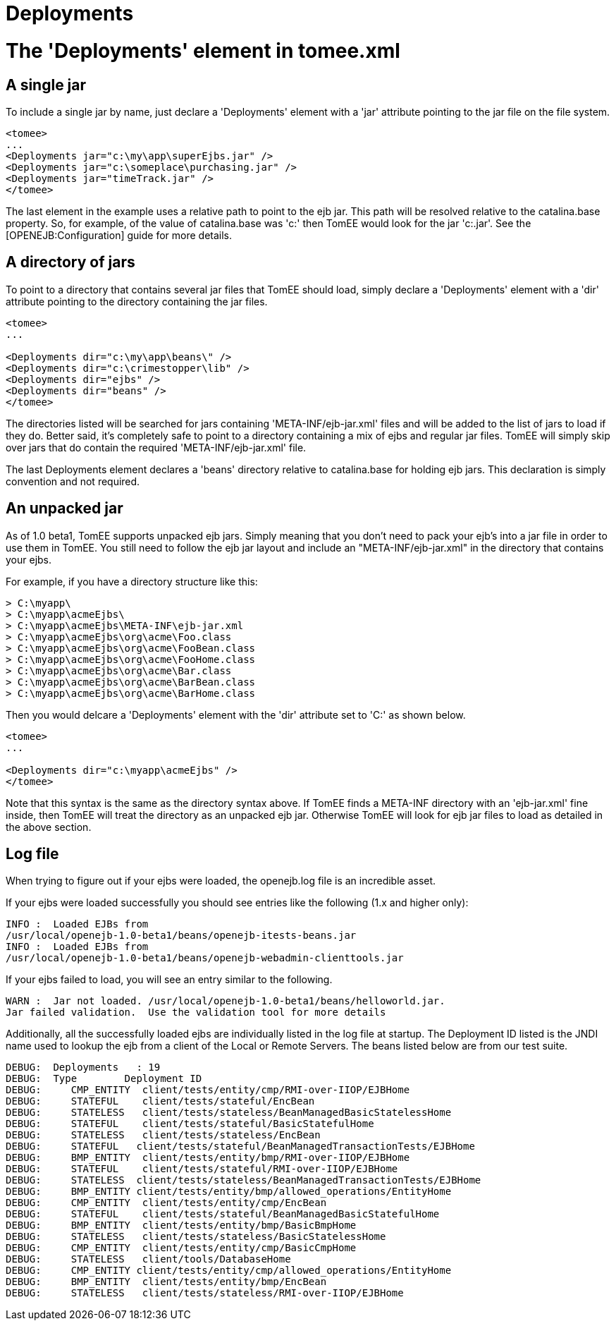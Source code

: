 = Deployments
:index-group: Configuration
:jbake-date: 2018-12-05
:jbake-type: page
:jbake-status: published


= The 'Deployments' element in tomee.xml

== A single jar

To include a single jar by name, just declare a 'Deployments' element
with a 'jar' attribute pointing to the jar file on the file system.

[source,xml]
----
<tomee>
...
<Deployments jar="c:\my\app\superEjbs.jar" />
<Deployments jar="c:\someplace\purchasing.jar" />
<Deployments jar="timeTrack.jar" />
</tomee>
----

The last element in the example uses a relative path to point to the ejb
jar. This path will be resolved relative to the catalina.base property.
So, for example, of the value of catalina.base was 'c:' then TomEE
would look for the jar 'c:.jar'. See the [OPENEJB:Configuration] guide
for more details.

== A directory of jars

To point to a directory that contains several jar files that TomEE
should load, simply declare a 'Deployments' element with a 'dir'
attribute pointing to the directory containing the jar files.

[source,xml]
----
<tomee>
...

<Deployments dir="c:\my\app\beans\" />
<Deployments dir="c:\crimestopper\lib" />
<Deployments dir="ejbs" />
<Deployments dir="beans" />
</tomee>
----

The directories listed will be searched for jars containing
'META-INF/ejb-jar.xml' files and will be added to the list of jars to
load if they do. Better said, it's completely safe to point to a
directory containing a mix of ejbs and regular jar files. TomEE will
simply skip over jars that do contain the required
'META-INF/ejb-jar.xml' file.

The last Deployments element declares a 'beans' directory relative to
catalina.base for holding ejb jars. This declaration is simply convention
and not required.

== An unpacked jar

As of 1.0 beta1, TomEE supports unpacked ejb jars. Simply meaning that
you don't need to pack your ejb's into a jar file in order to use them
in TomEE. You still need to follow the ejb jar layout and include an
"META-INF/ejb-jar.xml" in the directory that contains your ejbs.

For example, if you have a directory structure like this:

[source,java]
----
> C:\myapp\
> C:\myapp\acmeEjbs\
> C:\myapp\acmeEjbs\META-INF\ejb-jar.xml
> C:\myapp\acmeEjbs\org\acme\Foo.class
> C:\myapp\acmeEjbs\org\acme\FooBean.class
> C:\myapp\acmeEjbs\org\acme\FooHome.class
> C:\myapp\acmeEjbs\org\acme\Bar.class
> C:\myapp\acmeEjbs\org\acme\BarBean.class
> C:\myapp\acmeEjbs\org\acme\BarHome.class
----

Then you would delcare a 'Deployments' element with the 'dir' attribute
set to 'C:' as shown below.

[source,xml]
----
<tomee>
...

<Deployments dir="c:\myapp\acmeEjbs" />
</tomee>
----

Note that this syntax is the same as the directory syntax above. If
TomEE finds a META-INF directory with an 'ejb-jar.xml' fine inside,
then TomEE will treat the directory as an unpacked ejb jar. Otherwise
TomEE will look for ejb jar files to load as detailed in the above
section.

== Log file

When trying to figure out if your ejbs were loaded, the openejb.log file
is an incredible asset.

If your ejbs were loaded successfully you should see entries like the
following (1.x and higher only):

[source,properties]
----
INFO :  Loaded EJBs from
/usr/local/openejb-1.0-beta1/beans/openejb-itests-beans.jar
INFO :  Loaded EJBs from
/usr/local/openejb-1.0-beta1/beans/openejb-webadmin-clienttools.jar
----

If your ejbs failed to load, you will see an entry similar to the
following.

[source,properties]
----
WARN :  Jar not loaded. /usr/local/openejb-1.0-beta1/beans/helloworld.jar.
Jar failed validation.  Use the validation tool for more details
----

Additionally, all the successfully loaded ejbs are individually listed
in the log file at startup. The Deployment ID listed is the JNDI name
used to lookup the ejb from a client of the Local or Remote Servers. The
beans listed below are from our test suite.

[source,properties]
----
DEBUG:  Deployments   : 19
DEBUG:  Type        Deployment ID
DEBUG:     CMP_ENTITY  client/tests/entity/cmp/RMI-over-IIOP/EJBHome
DEBUG:     STATEFUL    client/tests/stateful/EncBean
DEBUG:     STATELESS   client/tests/stateless/BeanManagedBasicStatelessHome
DEBUG:     STATEFUL    client/tests/stateful/BasicStatefulHome
DEBUG:     STATELESS   client/tests/stateless/EncBean
DEBUG:     STATEFUL   client/tests/stateful/BeanManagedTransactionTests/EJBHome
DEBUG:     BMP_ENTITY  client/tests/entity/bmp/RMI-over-IIOP/EJBHome
DEBUG:     STATEFUL    client/tests/stateful/RMI-over-IIOP/EJBHome
DEBUG:     STATELESS  client/tests/stateless/BeanManagedTransactionTests/EJBHome
DEBUG:     BMP_ENTITY client/tests/entity/bmp/allowed_operations/EntityHome
DEBUG:     CMP_ENTITY  client/tests/entity/cmp/EncBean
DEBUG:     STATEFUL    client/tests/stateful/BeanManagedBasicStatefulHome
DEBUG:     BMP_ENTITY  client/tests/entity/bmp/BasicBmpHome
DEBUG:     STATELESS   client/tests/stateless/BasicStatelessHome
DEBUG:     CMP_ENTITY  client/tests/entity/cmp/BasicCmpHome
DEBUG:     STATELESS   client/tools/DatabaseHome
DEBUG:     CMP_ENTITY client/tests/entity/cmp/allowed_operations/EntityHome
DEBUG:     BMP_ENTITY  client/tests/entity/bmp/EncBean
DEBUG:     STATELESS   client/tests/stateless/RMI-over-IIOP/EJBHome
----
